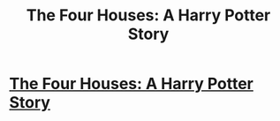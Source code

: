 #+TITLE: The Four Houses: A Harry Potter Story

* [[https://www.reddit.com/r/harrypotter/comments/869vo2/the_four_houses_a_harry_potter_story/][The Four Houses: A Harry Potter Story]]
:PROPERTIES:
:Author: noahcal15
:Score: 4
:DateUnix: 1521709138.0
:DateShort: 2018-Mar-22
:END:
